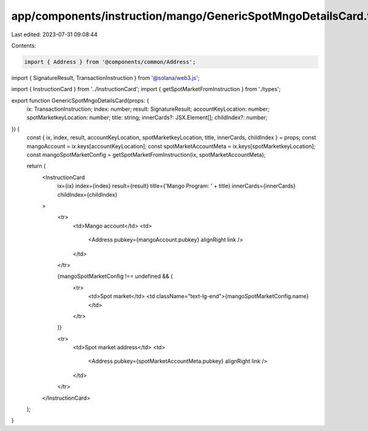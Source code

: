 app/components/instruction/mango/GenericSpotMngoDetailsCard.tsx
===============================================================

Last edited: 2023-07-31 09:08:44

Contents:

.. code-block:: tsx

    import { Address } from '@components/common/Address';
import { SignatureResult, TransactionInstruction } from '@solana/web3.js';

import { InstructionCard } from '../InstructionCard';
import { getSpotMarketFromInstruction } from './types';

export function GenericSpotMngoDetailsCard(props: {
    ix: TransactionInstruction;
    index: number;
    result: SignatureResult;
    accountKeyLocation: number;
    spotMarketkeyLocation: number;
    title: string;
    innerCards?: JSX.Element[];
    childIndex?: number;
}) {
    const { ix, index, result, accountKeyLocation, spotMarketkeyLocation, title, innerCards, childIndex } = props;
    const mangoAccount = ix.keys[accountKeyLocation];
    const spotMarketAccountMeta = ix.keys[spotMarketkeyLocation];
    const mangoSpotMarketConfig = getSpotMarketFromInstruction(ix, spotMarketAccountMeta);

    return (
        <InstructionCard
            ix={ix}
            index={index}
            result={result}
            title={'Mango Program: ' + title}
            innerCards={innerCards}
            childIndex={childIndex}
        >
            <tr>
                <td>Mango account</td>
                <td>
                    <Address pubkey={mangoAccount.pubkey} alignRight link />
                </td>
            </tr>

            {mangoSpotMarketConfig !== undefined && (
                <tr>
                    <td>Spot market</td>
                    <td className="text-lg-end">{mangoSpotMarketConfig.name}</td>
                </tr>
            )}

            <tr>
                <td>Spot market address</td>
                <td>
                    <Address pubkey={spotMarketAccountMeta.pubkey} alignRight link />
                </td>
            </tr>
        </InstructionCard>
    );
}


